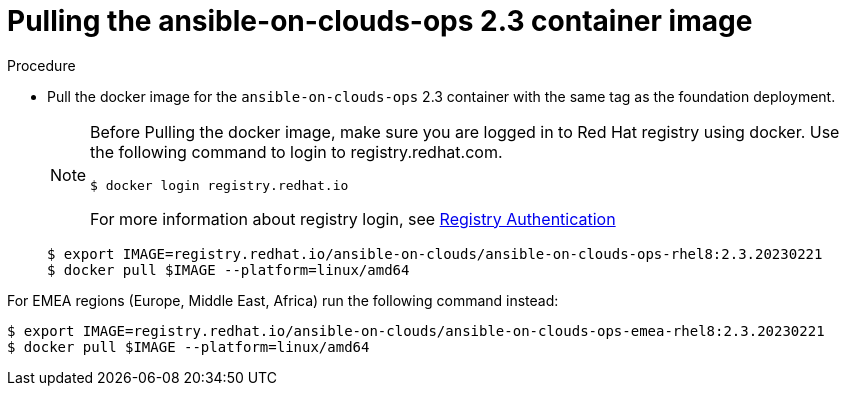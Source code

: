 [id="proc-gcp-upgrade-pull-container-image_{context}"]

= Pulling the ansible-on-clouds-ops 2.3 container image

.Procedure
* Pull the docker image for the `ansible-on-clouds-ops` 2.3 container with the same tag as the foundation deployment.
+
[NOTE]
====
Before Pulling the docker image, make sure you are logged in to Red Hat registry using docker. Use the following command to login to registry.redhat.com. 
[source,bash]
----
$ docker login registry.redhat.io
----
For more information about registry login, see link:https://access.redhat.com/RegistryAuthentication[Registry Authentication]
====
+
[literal, options="nowrap" subs="+quotes,attributes"]
----
$ export IMAGE=registry.redhat.io/ansible-on-clouds/ansible-on-clouds-ops-rhel8:2.3.20230221
$ docker pull $IMAGE --platform=linux/amd64
----

For EMEA regions (Europe, Middle East, Africa) run the following command instead:

[source, bash]
----
$ export IMAGE=registry.redhat.io/ansible-on-clouds/ansible-on-clouds-ops-emea-rhel8:2.3.20230221
$ docker pull $IMAGE --platform=linux/amd64
----